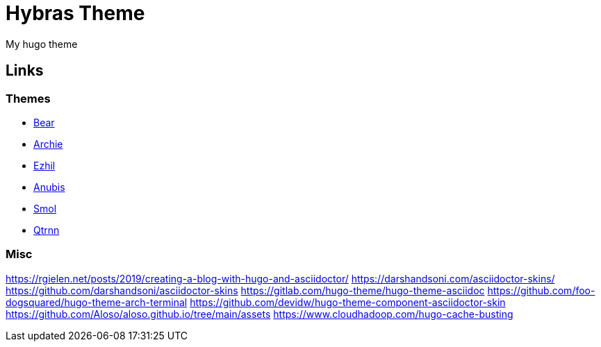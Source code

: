 = Hybras Theme

My hugo theme


== Links

=== Themes

* https://github.com/janraasch/hugo-bearblog[Bear]
* https://github.com/athul/archie[Archie]
* https://github.com/vividvilla/ezhil[Ezhil]
* https://github.com/Mitrichius/hugo-theme-anubis[Anubis]
* https://github.com/colorchestra/smol[Smol]
* https://git.sr.ht/~mdkcore/qtrnn-hugo-theme[Qtrnn]

=== Misc

https://rgielen.net/posts/2019/creating-a-blog-with-hugo-and-asciidoctor/
https://darshandsoni.com/asciidoctor-skins/
https://github.com/darshandsoni/asciidoctor-skins
https://gitlab.com/hugo-theme/hugo-theme-asciidoc
https://github.com/foo-dogsquared/hugo-theme-arch-terminal
https://github.com/devidw/hugo-theme-component-asciidoctor-skin
https://github.com/Aloso/aloso.github.io/tree/main/assets
https://www.cloudhadoop.com/hugo-cache-busting

